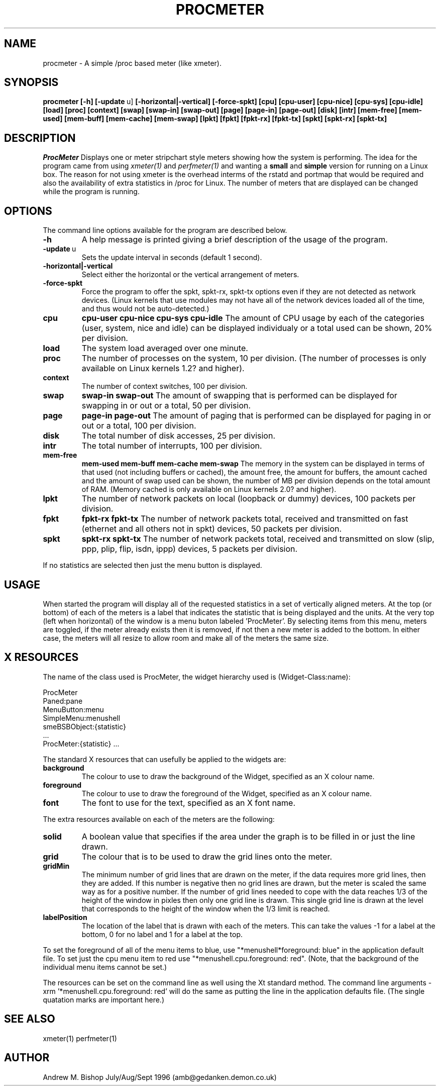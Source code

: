 .\" $Header: /home/amb/procmeter/RCS/procmeter.1 2.9 1996/09/21 20:43:08 amb Exp $
.\"
.\"  ProcMeter - A simple performance monitor using /proc - Version 2.2.
.\"
.\"  Manual page
.\"
.\"  Written by Andrew M. Bishop
.\"
.\"  This file Copyright 1994,95,96 Andrew M. Bishop
.\"  It may be distributed under the GNU Public License, version 2, or
.\"  any higher version.  See section COPYING of the GNU Public license
.\"  for conditions under which this file may be redistributed.
.\"
.TH PROCMETER 1 "September 15, 1996"
.SH NAME
procmeter \- A simple /proc based meter (like xmeter).
.SH SYNOPSIS
.B procmeter
.BR [\-h]
.BR [\-update \ u]
.BR [\-horizontal|\-vertical]
.BR [\-force-spkt]
.BR [cpu]
.BR [cpu-user]
.BR [cpu-nice]
.BR [cpu-sys]
.BR [cpu-idle]
.BR [load]
.BR [proc]
.BR [context]
.BR [swap]
.BR [swap-in]
.BR [swap-out]
.BR [page]
.BR [page-in]
.BR [page-out]
.BR [disk]
.BR [intr]
.BR [mem-free]
.BR [mem-used]
.BR [mem-buff]
.BR [mem-cache]
.BR [mem-swap]
.BR [lpkt]
.BR [fpkt]
.BR [fpkt-rx]
.BR [fpkt-tx]
.BR [spkt]
.BR [spkt-rx]
.BR [spkt-tx]
.SH DESCRIPTION
.I ProcMeter
Displays one or meter stripchart style meters showing how the system is performing.
The idea for the program came from using
.IR xmeter(1)
and
.IR perfmeter(1)
and wanting a
.BR small
and
.BR simple
version for running on a Linux box.
The reason for not using xmeter is the overhead interms of the rstatd and portmap that would be required
and also the availability of extra statistics in /proc for Linux.
The number of meters that are displayed can be changed while the program is running.
.SH OPTIONS
The command line options available for the program are described below.
.TP
.BR \-h
A help message is printed giving a brief description of the usage of the program.
.TP
.BR \-update \ u
Sets the update interval in seconds (default 1 second).
.TP
.BR \-horizontal|\-vertical
Select either the horizontal or the vertical arrangement of meters.
.TP
.BR \-force-spkt
Force the program to offer the spkt, spkt-rx, spkt-tx options even if they are not detected as network devices.
(Linux kernels that use modules may not have all of the network devices loaded all of the time, and thus would not be auto-detected.)
.TP
.BR cpu
.BR cpu-user
.BR cpu-nice
.BR cpu-sys
.BR cpu-idle
The amount of CPU usage by each of the categories (user, system, nice and idle) can be displayed
individualy or a total used can be shown, 20% per division.
.TP
.BR load
The system load averaged over one minute.
.TP
.BR proc
The number of processes on the system, 10 per division.
(The number of processes is only available on Linux kernels 1.2? and higher).
.TP
.BR context
The number of context switches, 100 per division.
.TP
.BR swap
.BR swap-in
.BR swap-out
The amount of swapping that is performed can be displayed for swapping in or out or a total, 50 per division.
.TP
.BR page
.BR page-in
.BR page-out
The amount of paging that is performed can be displayed for paging in or out or a total, 100 per division.
.TP
.BR disk
The total number of disk accesses, 25 per division.
.TP
.BR intr
The total number of interrupts, 100 per division.
.TP
.BR mem-free
.BR mem-used
.BR mem-buff
.BR mem-cache
.BR mem-swap
The memory in the system can be displayed in terms of that used (not including buffers or cached), the amount free,
the amount for buffers, the amount cached and the amount of swap used can be shown,
the number of MB per division depends on the total amount of RAM.
(Memory cached is only available on Linux kernels 2.0? and higher).
.TP
.BR lpkt
The number of network packets on local (loopback or dummy) devices, 100 packets per division.
.TP
.BR fpkt
.BR fpkt-rx
.BR fpkt-tx
The number of network packets total, received and transmitted on fast (ethernet and all others not in spkt) devices, 50 packets per division.
.TP
.BR spkt
.BR spkt-rx
.BR spkt-tx
The number of network packets total, received and transmitted on slow (slip, ppp, plip, flip, isdn, ippp) devices, 5 packets per division.
.LP
If no statistics are selected then just the menu button is displayed.
.SH USAGE
When started the program will display all of the requested statistics in a set of vertically aligned meters.
At the top (or bottom) of each of the meters is a label that indicates the statistic that is being displayed and the units.
At the very top (left when horizontal) of the window is a menu buton labeled 'ProcMeter'.
By selecting items from this menu, meters are toggled, if the meter already exists then it is removed, if not then a new meter is added to the bottom.
In either case, the meters will all resize to allow room and make all of the meters the same size.
.SH X RESOURCES
The name of the class used is ProcMeter, the widget hierarchy used is (Widget-Class:name):

 	ProcMeter
 		Paned:pane
 			MenuButton:menu
 				SimpleMenu:menushell
 					smeBSBObject:{statistic}
 					...
 			ProcMeter:{statistic}
			...

The standard X resources that can usefully be applied to the widgets are:
.TP
.BR background
The colour to use to draw the background of the Widget, specified as an X colour name.
.TP
.BR foreground
The colour to use to draw the foreground of the Widget, specified as an X colour name.
.TP
.BR font
The font to use for the text, specified as an X font name.
.LP
The extra resources available on each of the meters are the following:
.TP
.BR solid
A boolean value that specifies if the area under the graph is to be filled in or just the line drawn.
.TP
.BR grid
The colour that is to be used to draw the grid lines onto the meter.
.TP
.BR gridMin
The minimum number of grid lines that are drawn on the meter, if the data requires more grid lines, then they are added.
If this number is negative then no grid lines are drawn, but the meter is scaled the same way as for a positive number.
If the number of grid lines needed to cope with the data reaches 1/3 of the height of the window in pixles then only one grid line is drawn.
This single grid line is drawn at the level that corresponds to the height of the window when the 1/3 limit is reached.
.TP
.BR labelPosition
The location of the label that is drawn with each of the meters.
This can take the values -1 for a label at the bottom, 0 for no label and 1 for a label at the top.
.LP
To set the foreground of all of the menu items to blue, use "*menushell*foreground: blue" in the application default file.
To set just the cpu menu item to red use "*menushell.cpu.foreground: red".
(Note, that the background of the individual menu items cannot be set.)
.LP
The resources can be set on the command line as well using the Xt standard method.
The command line arguments -xrm '*menushell.cpu.foreground: red'
will do the same as putting the line in the application defaults file.
(The single quatation marks are important here.)
.SH SEE ALSO
xmeter(1) perfmeter(1)
.SH AUTHOR
Andrew M. Bishop July/Aug/Sept 1996 (amb@gedanken.demon.co.uk)
